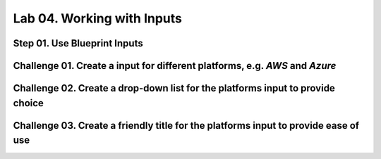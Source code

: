 Lab 04. Working with Inputs
***************************

Step 01. Use Blueprint Inputs
-----------------------------

.. code-block:: yaml
    :linenos:
    :emphasize-lines: 4,10

    formatVersion: 1
    inputs:
      tshirtsize:
        type: string
    resources:
      Cloud_Machine_1:
      type: Cloud.Machine
      properties:
        image: ubuntu
        flavor: '${input.tshirtsize}'
        constraints:
          - tag: 'platform:aws'

Challenge 01. Create a input for different platforms, e.g. *AWS* and *Azure*
----------------------------------------------------------------------------

.. code-block:: yaml
    :linenos:
    :emphasize-lines: 5-7,15

    formatVersion: 1
    inputs:
      tshirtsize:
        type: string
      platform:
        type: string
        title: Deploy to
    resources:
      Cloud_Machine_1:
      type: Cloud.Machine
      properties:
        image: ubuntu
        flavor: '${input.tshirtsize}'
        constraints:
          - tag: '${input.platform}'

Challenge 02. Create a drop-down list for the platforms input to provide choice
-------------------------------------------------------------------------------

.. code-block:: yaml
    :linenos:
    :emphasize-lines: 5-10,18

    formatVersion: 1
    inputs:
      tshirtsize:
        type: string
      platform:
        type: string
        title: Deploy to
        enum:
          - platform:aws
          - platform:azure
    resources:
      Cloud_Machine_1:
      type: Cloud.Machine
      properties:
        image: ubuntu
        flavor: '${input.tshirtsize}'
        constraints:
          - tag: '${input.platform}'

Challenge 03. Create a friendly title for the platforms input to provide ease of use
------------------------------------------------------------------------------------

.. code-block:: yaml
    :linenos:
    :emphasize-lines: 5-12,20

    formatVersion: 1
    inputs:
      tshirtsize:
        type: string
      platform:
        type: string
        title: Deploy to
        oneOf:
          - title: AWS
            const: platform:aws
          - title: Azure
            const: platform:azure
    resources:
      Cloud_Machine_1:
      type: Cloud.Machine
      properties:
        image: ubuntu
        flavor: '${input.tshirtsize}'
        constraints:
          - tag: '${input.platform}'
